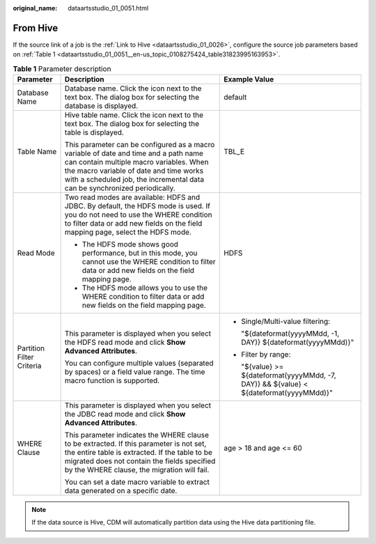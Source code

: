 :original_name: dataartsstudio_01_0051.html

.. _dataartsstudio_01_0051:

From Hive
=========

If the source link of a job is the :ref:`Link to Hive <dataartsstudio_01_0026>`, configure the source job parameters based on :ref:`Table 1 <dataartsstudio_01_0051__en-us_topic_0108275424_table31823995163953>`.

.. _dataartsstudio_01_0051__en-us_topic_0108275424_table31823995163953:

.. table:: **Table 1** Parameter description

   +---------------------------+---------------------------------------------------------------------------------------------------------------------------------------------------------------------------------------------------------------------------------------------------------+-----------------------------------------------------------------------------------------+
   | Parameter                 | Description                                                                                                                                                                                                                                             | Example Value                                                                           |
   +===========================+=========================================================================================================================================================================================================================================================+=========================================================================================+
   | Database Name             | Database name. Click the icon next to the text box. The dialog box for selecting the database is displayed.                                                                                                                                             | default                                                                                 |
   +---------------------------+---------------------------------------------------------------------------------------------------------------------------------------------------------------------------------------------------------------------------------------------------------+-----------------------------------------------------------------------------------------+
   | Table Name                | Hive table name. Click the icon next to the text box. The dialog box for selecting the table is displayed.                                                                                                                                              | TBL_E                                                                                   |
   |                           |                                                                                                                                                                                                                                                         |                                                                                         |
   |                           | This parameter can be configured as a macro variable of date and time and a path name can contain multiple macro variables. When the macro variable of date and time works with a scheduled job, the incremental data can be synchronized periodically. |                                                                                         |
   +---------------------------+---------------------------------------------------------------------------------------------------------------------------------------------------------------------------------------------------------------------------------------------------------+-----------------------------------------------------------------------------------------+
   | Read Mode                 | Two read modes are available: HDFS and JDBC. By default, the HDFS mode is used. If you do not need to use the WHERE condition to filter data or add new fields on the field mapping page, select the HDFS mode.                                         | HDFS                                                                                    |
   |                           |                                                                                                                                                                                                                                                         |                                                                                         |
   |                           | -  The HDFS mode shows good performance, but in this mode, you cannot use the WHERE condition to filter data or add new fields on the field mapping page.                                                                                               |                                                                                         |
   |                           | -  The HDFS mode allows you to use the WHERE condition to filter data or add new fields on the field mapping page.                                                                                                                                      |                                                                                         |
   +---------------------------+---------------------------------------------------------------------------------------------------------------------------------------------------------------------------------------------------------------------------------------------------------+-----------------------------------------------------------------------------------------+
   | Partition Filter Criteria | This parameter is displayed when you select the HDFS read mode and click **Show Advanced Attributes**.                                                                                                                                                  | -  Single/Multi-value filtering:                                                        |
   |                           |                                                                                                                                                                                                                                                         |                                                                                         |
   |                           | You can configure multiple values (separated by spaces) or a field value range. The time macro function is supported.                                                                                                                                   |    "${dateformat(yyyyMMdd, -1, DAY)} ${dateformat(yyyyMMdd)}"                           |
   |                           |                                                                                                                                                                                                                                                         |                                                                                         |
   |                           |                                                                                                                                                                                                                                                         | -  Filter by range:                                                                     |
   |                           |                                                                                                                                                                                                                                                         |                                                                                         |
   |                           |                                                                                                                                                                                                                                                         |    "${value} >= ${dateformat(yyyyMMdd, -7, DAY)} && ${value} < ${dateformat(yyyyMMdd)}" |
   +---------------------------+---------------------------------------------------------------------------------------------------------------------------------------------------------------------------------------------------------------------------------------------------------+-----------------------------------------------------------------------------------------+
   | WHERE Clause              | This parameter is displayed when you select the JDBC read mode and click **Show Advanced Attributes**.                                                                                                                                                  | age > 18 and age <= 60                                                                  |
   |                           |                                                                                                                                                                                                                                                         |                                                                                         |
   |                           | This parameter indicates the WHERE clause to be extracted. If this parameter is not set, the entire table is extracted. If the table to be migrated does not contain the fields specified by the WHERE clause, the migration will fail.                 |                                                                                         |
   |                           |                                                                                                                                                                                                                                                         |                                                                                         |
   |                           | You can set a date macro variable to extract data generated on a specific date.                                                                                                                                                                         |                                                                                         |
   +---------------------------+---------------------------------------------------------------------------------------------------------------------------------------------------------------------------------------------------------------------------------------------------------+-----------------------------------------------------------------------------------------+

.. note::

   If the data source is Hive, CDM will automatically partition data using the Hive data partitioning file.
